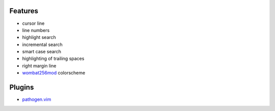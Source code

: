 Features
========
- cursor line
- line numbers
- highlight search
- incremental search
- smart case search
- highlighting of trailing spaces
- right margin line
- `wombat256mod <http://www.vim.org/scripts/script.php?script_id=2465>`_ colorscheme

Plugins
=======
- `pathogen.vim <https://github.com/tpope/vim-pathogen>`_
